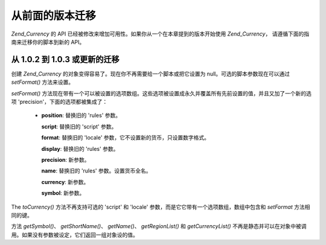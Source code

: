 .. _zend.currency.migration:

从前面的版本迁移
========

*Zend_Currency* 的 API 已经被修改来增加可用性。如果你从一个在本章提到的版本开始使用
*Zend_Currency*\ ， 请遵循下面的指南来迁移你的脚本到新的 API。

.. _zend.currency.usage.migration.fromonezerotwo:

从 1.0.2 到 1.0.3 或更新的迁移
----------------------

创建 *Zend_Currency* 的对象变得容易了。现在你不再需要给一个脚本或把它设置为
null。可选的脚本参数现在可以通过 *setFormat()* 方法来设置。

.. code-block:: php
   :linenos:

   $currency = new Zend_Currency($currency, $locale);


*setFormat()*
方法现在带有一个可以被设置的选项数组。这些选项被设置成永久并覆盖所有先前设置的值，并且又加了一个新的选项
'precision'，下面的选项都被集成了：



   - **position**: 替换旧的 'rules' 参数。

     **script**: 替换旧的 'script' 参数。

     **format**: 替换旧的 'locale' 参数，它不设置新的货币，只设置数字格式。

     **display**: 替换旧的 'rules' 参数。

     **precision**: 新参数。

     **name**: 替换旧的 'rules' 参数。设置货币全名。

     **currency**: 新参数。

     **symbol**: 新参数。



.. code-block:: php
   :linenos:

   $currency->setFormat(array $options);


The *toCurrency()* 方法不再支持可选的 'script' 和 'locale'
参数，而是它它带有一个选项数组，数组中包含和 *setFormat* 方法相同的键。

.. code-block:: php
   :linenos:

   $currency->toCurrency($value, array $options);


方法 *getSymbol()*\ 、 *getShortName()*\ 、 *getName()*\ 、 *getRegionList()* 和 *getCurrencyList()*
不再是静态并可以在对象中被调用。如果没有参数被设定，它们返回一组对象设的值。


